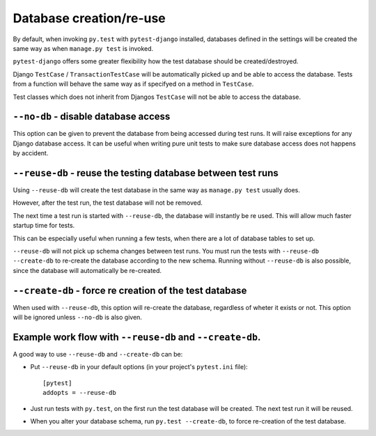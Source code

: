 Database creation/re-use
========================

By default, when invoking ``py.test`` with ``pytest-django`` installed,
databases defined in the settings will be created the same way as when
``manage.py test`` is invoked.

``pytest-django`` offers some greater flexibility how the test database
should be created/destroyed.

Django ``TestCase`` / ``TransactionTestCase`` will be automatically picked up
and be able to access the database. Tests from a function will behave the same
way as if specifyed on a method in ``TestCase``.

Test classes which does not inherit from Djangos ``TestCase`` will not be able
to access the database.

``--no-db`` - disable database access
--------------------------------------
This option can be given to prevent the database from being accessed during
test runs. It will raise exceptions for any Django database access. It can be
useful when writing pure unit tests to make sure database access does not
happens by accident.


``--reuse-db`` - reuse the testing database between test runs
--------------------------------------------------------------
Using ``--reuse-db`` will create the test database in the same way as
``manage.py test`` usually does.

However, after the test run, the test database will not be removed.

The next time a test run is started with ``--reuse-db``, the database will
instantly be re used. This will allow much faster startup time for tests.

This can be especially useful when running a few tests, when there are a lot
of database tables to set up.

``--reuse-db`` will not pick up schema changes between test runs. You must run
the tests with ``--reuse-db --create-db`` to re-create the database according
to the new schema. Running without ``--reuse-db`` is also possible, since the
database will automatically be re-created.


``--create-db`` - force re creation of the test database
--------------------------------------------------------
When used with ``--reuse-db``, this option will re-create the database,
regardless of wheter it exists or not. This option will be ignored unless
``--no-db`` is also given.


Example work flow with ``--reuse-db`` and ``--create-db``.
-----------------------------------------------------------
A good way to use ``--reuse-db`` and ``--create-db`` can be:

* Put ``--reuse-db`` in your default options (in your project's ``pytest.ini`` file)::

    [pytest]
    addopts = --reuse-db

* Just run tests with ``py.test``, on the first run the test database will be
  created. The next test run it will be reused.

* When you alter your database schema, run ``py.test --create-db``, to force
  re-creation of the test database.
